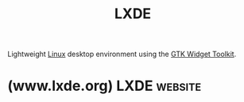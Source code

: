 :PROPERTIES:
:ID:       8c5805fc-efff-4036-beea-6a482bec8728
:END:
#+title: LXDE
#+filetags: :open_source:software:

Lightweight [[id:bf0bc2d7-17df-413c-823b-93904faffc58][Linux]] desktop environment using the [[id:0682b89b-3d34-4ef5-b703-1c70d435173f][GTK Widget Toolkit]].
* (www.lxde.org) LXDE                                               :website:
:PROPERTIES:
:ID:       791df3f0-7626-444b-a75c-c6b95cd94729
:ROAM_REFS: https://www.lxde.org/
:END:
